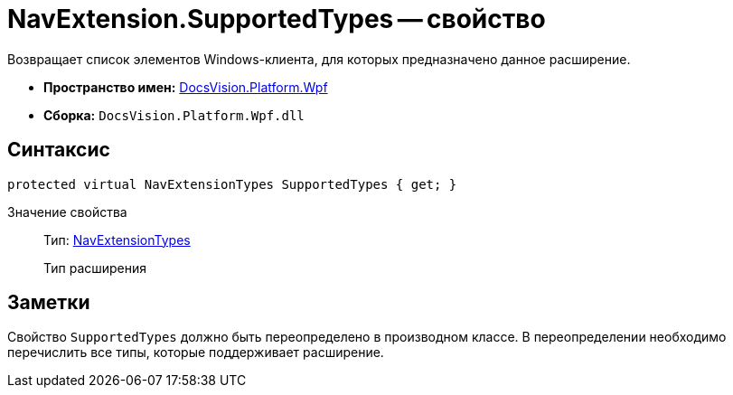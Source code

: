 = NavExtension.SupportedTypes -- свойство

Возвращает список элементов Windows-клиента, для которых предназначено данное расширение.

* *Пространство имен:* xref:api/DocsVision/Platform/Wpf/Wpf_NS.adoc[DocsVision.Platform.Wpf]
* *Сборка:* `DocsVision.Platform.Wpf.dll`

== Синтаксис

[source,csharp]
----
protected virtual NavExtensionTypes SupportedTypes { get; }
----

Значение свойства::
Тип: xref:api/DocsVision/Platform/Extensibility/NavExtensionTypes_EN.adoc[NavExtensionTypes]
+
Тип расширения

== Заметки

Свойство `SupportedTypes` должно быть переопределено в производном классе. В переопределении необходимо перечислить все типы, которые поддерживает расширение.
